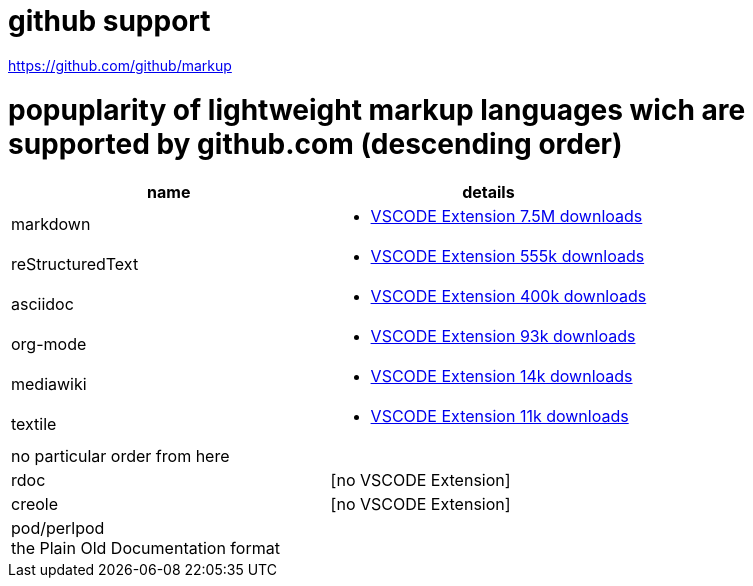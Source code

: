 # github support

https://github.com/github/markup

# popuplarity of lightweight markup languages wich are supported by github.com (descending order)

|===
|name|details

|markdown
a| * https://marketplace.visualstudio.com/items?itemName=yzhang.markdown-all-in-one[VSCODE Extension 7.5M downloads]

| reStructuredText
a| * https://marketplace.visualstudio.com/items?itemName=lextudio.restructuredtext[VSCODE Extension 555k downloads]

| asciidoc
a| * https://marketplace.visualstudio.com/items?itemName=asciidoctor.asciidoctor-vscode[VSCODE Extension 400k downloads]

| org-mode
a| * https://marketplace.visualstudio.com/items?itemName=tootone.org-mode[VSCODE Extension 93k downloads]

| mediawiki
a| * https://marketplace.visualstudio.com/items?itemName=RoweWilsonFrederiskHolme.wikitext[VSCODE Extension 14k downloads]

| textile
a| * https://marketplace.visualstudio.com/items?itemName=idleberg.textile[VSCODE Extension 11k downloads]

| no particular order from here |

| rdoc
| [no VSCODE Extension]

| creole
| [no VSCODE Extension]

a| pod/perlpod +
the Plain Old Documentation format
a| [no VSCODE Extension]
|===
